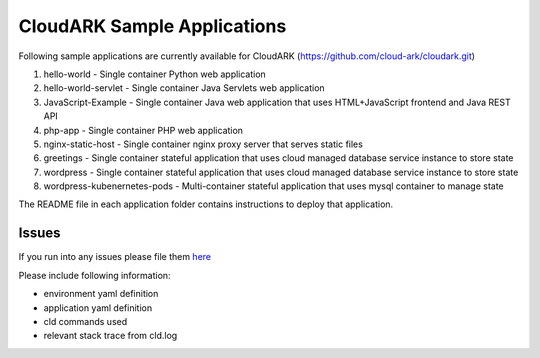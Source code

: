 =============================
CloudARK Sample Applications
=============================

Following sample applications are currently available for CloudARK (https://github.com/cloud-ark/cloudark.git)

1) hello-world
   - Single container Python web application

2) hello-world-servlet
   - Single container Java Servlets web application

3) JavaScript-Example
   - Single container Java web application that uses HTML+JavaScript frontend and Java REST API

4) php-app
   - Single container PHP web application

5) nginx-static-host
   - Single container nginx proxy server that serves static files

6) greetings
   - Single container stateful application that uses cloud managed database service instance to store state

7) wordpress
   - Single container stateful application that uses cloud managed database service instance to store state

8) wordpress-kubenernetes-pods
   - Multi-container stateful application that uses mysql container to manage state


The README file in each application folder contains instructions to deploy that application.


Issues
-------
If you run into any issues please file them here_

.. _here: https://github.com/cloud-ark/cloudark/issues

Please include following information:

- environment yaml definition

- application yaml definition

- cld commands used

- relevant stack trace from cld.log


